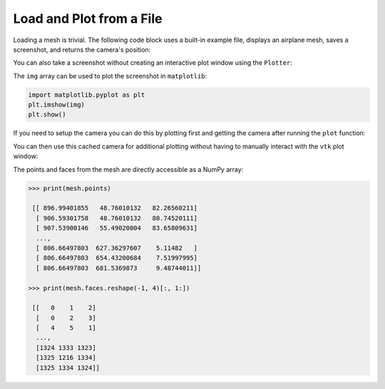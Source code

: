 Load and Plot from a File
=========================

Loading a mesh is trivial.  The following code block uses a built-in example
file, displays an airplane mesh, saves a screenshot, and returns the camera's
position:

.. testcode:: python

    import vtki
    from vtki import examples
    import numpy as np

    filename = examples.planefile
    mesh = vtki.read(filename)
    cpos = mesh.plot(screenshot='./images/airplane.png', color='yellow')

.. image:: ../../images/airplane.png


You can also take a screenshot without creating an interactive plot window using
the ``Plotter``:

.. testcode:: python

    plotter = vtki.Plotter(off_screen=True)
    plotter.add_mesh(mesh, color='yellow')
    plotter.plot(auto_close=False)
    img = plotter.screenshot('./images/airplane.png')
    plotter.close()

The ``img`` array can be used to plot the screenshot in ``matplotlib``:

.. code-block:: python

    import matplotlib.pyplot as plt
    plt.imshow(img)
    plt.show()

If you need to setup the camera you can do this by plotting first and getting
the camera after running the ``plot`` function:

.. testcode:: python

    plotter = vtki.Plotter()
    plotter.add_mesh(mesh)
    cpos = plotter.plot()

You can then use this cached camera for additional plotting without having to
manually interact with the ``vtk`` plot window:

.. testcode:: python

    plotter = vtki.Plotter(off_screen=True)
    plotter.add_mesh(mesh, color='yellow')
    plotter.camera_position = cpos
    plotter.plot(auto_close=False)
    img = plotter.screenshot('./images/airplane.png')
    plotter.close()

The points and faces from the mesh are directly accessible as a NumPy array:

.. code:: python

    >>> print(mesh.points)

     [[ 896.99401855   48.76010132   82.26560211]
      [ 906.59301758   48.76010132   80.74520111]
      [ 907.53900146   55.49020004   83.65809631]
      ...,
      [ 806.66497803  627.36297607    5.11482   ]
      [ 806.66497803  654.43200684    7.51997995]
      [ 806.66497803  681.5369873     9.48744011]]

    >>> print(mesh.faces.reshape(-1, 4)[:, 1:])

     [[   0    1    2]
      [   0    2    3]
      [   4    5    1]
      ...,
      [1324 1333 1323]
      [1325 1216 1334]
      [1325 1334 1324]]
